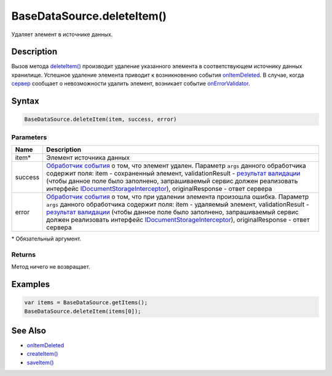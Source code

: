 BaseDataSource.deleteItem()
===========================

Удаляет элемент в источнике данных.

Description
-----------

Вызов метода `deleteItem() <BaseDataSource.deleteItem.html>`__ производит
удаление указанного элемента в соответствующем источнику данных
хранилище. Успешное удаление элемента приводит к возникновению события
`onItemDeleted <BaseDataSource.onItemDeleted.html>`__. 
В случае, когда `сервер <http://infinniplatform.readthedocs.io/api/reference/InfinniPlatform.Sdk.Documents.Interceptors.IDocumentStorageInterceptor.html>`_ сообщает о невозможности удалить элемент, возникает событие `onErrorValidator <BaseDataSource.onErrorValidator.html>`__.

Syntax
------

.. code:: js

    BaseDataSource.deleteItem(item, success, error)

Parameters
~~~~~~~~~~

.. list-table::
   :header-rows: 1

   * - Name
     - Description
   * - item\*
     - Элемент источника данных
   * - success
     - `Обработчик события <../../Script/>`__ о том, что элемент удален. Параметр ``args`` данного обработчика содержит поля: item - сохраненный элемент, validationResult - `результат валидации <ValidationResult.html>`_ (чтобы данное поле было заполнено, запрашиваемый сервис должен реализовать интерфейс `IDocumentStorageInterceptor <http://infinniplatform.readthedocs.io/api/reference/InfinniPlatform.Sdk.Documents.Interceptors.IDocumentStorageInterceptor.html>`_), originalResponse - ответ сервера
   * - error
     - `Обработчик события <../../Script/>`__ о том, что при удалении элемента произошла ошибка. Параметр ``args`` данного обработчика содержит поля: item - удаляемый элемент, validationResult - `результат валидации <ValidationResult.html>`_ (чтобы данное поле было заполнено, запрашиваемый сервис должен реализовать интерфейс `IDocumentStorageInterceptor <http://infinniplatform.readthedocs.io/api/reference/InfinniPlatform.Sdk.Documents.Interceptors.IDocumentStorageInterceptor.html>`_), originalResponse - ответ сервера


\* Обязательный аргумент.

Returns
~~~~~~~

Метод ничего не возвращает.

Examples
--------

.. code:: js

    var items = BaseDataSource.getItems();
    BaseDataSource.deleteItem(items[0]);

See Also
--------

-  `onItemDeleted <BaseDataSource.onItemDeleted.html>`__
-  `createItem() <BaseDataSource.createItem.html>`__
-  `saveItem() <BaseDataSource.saveItem.html>`__
